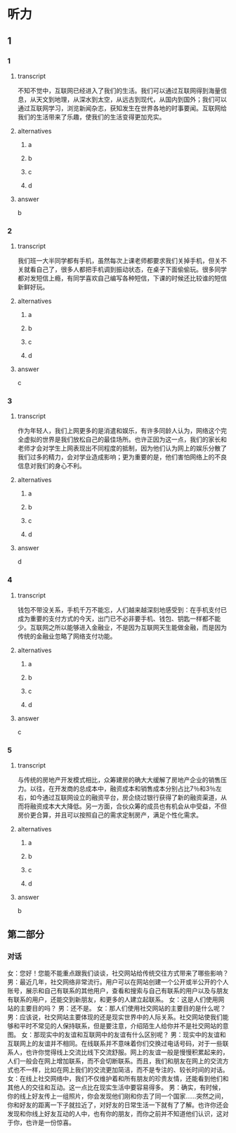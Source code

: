 * 听力

** 1

*** 1

**** transcript

不知不觉中，互联网已经进入了我们的生活。我们可以通过互联网得到海量信息，从天文到地理，从深水到太空，从远古到现代，从国内到国外；我们可以通过互联网学习，浏览新闻杂志，获知发生在世界各地的时事要闻。互联网给我们的生活带来了乐趣，使我们的生活变得更加充实。

**** alternatives

***** a



***** b



***** c



***** d



**** answer

b

*** 2

**** transcript

我们班一大半同学都有手机，虽然每次上课老师都要求我们关掉手机，但关不关就看自己了，很多人都把手机调到振动状态，在桌子下面偷偷玩。很多同学都对发短信上瘾，有同学喜欢自己编写各种短信，下课的时候还比较谁的短信新鲜好玩。

**** alternatives

***** a



***** b



***** c



***** d



**** answer

c

*** 3

**** transcript

作为年轻人，我们上网更多的是消遣和娱乐，有许多同龄人认为，网络这个完全虚拟的世界是我们放松自己的最佳场所。也许正因为这一点，我们的家长和老师才会对学生上网表现出不同程度的抵制，因为他们认为网上的娱乐分散了我们过多的精力，会对学业造成影响；更为重要的是，他们害怕网络上的不良信息对我们的身心不利。

**** alternatives

***** a



***** b



***** c



***** d



**** answer

d

*** 4

**** transcript

钱包不带没关系，手机千万不能忘，人们越来越深刻地感受到：在手机支付已成为重要的支付方式的今天，出门已不必非要手机、钱包、钥匙一样都不能少。互联网之所以能够进入金融业，不是因为互联网天生能做金融，而是因为传统的金融业忽略了网络支付功能。

**** alternatives

***** a



***** b



***** c



***** d



**** answer

c

*** 5

**** transcript

与传统的房地产开发模式相比，众筹建房的确大大缓解了房地产企业的销售压力。以往，在开发商的总成本中，融资成本和销售成本分别占比7％和3％左右，如今通过互联网设立的融资平台，房企绕过银行获得了新的融资渠道，从而将融资成本大大降低。另一方面，合伙众筹的成员也有机会从中受益，不但房价更合算，并且可以按照自己的需求定制房产，满足个性化需求。

**** alternatives

***** a



***** b



***** c



***** d



**** answer

b

**  第二部分

*** 对话

女：您好！您能不能重点跟我们谈谈，社交网站给传统交往方式带来了哪些影响？
男：最近几年，社交网络非常流行。用户可以在网站创建一个公开或半公开的个人账号，展示和自己有联系的其他用户，查看和搜索与自己有联系的用户以及与朋友有联系的用户，还能交到新朋友，和更多的人建立起联系。
女：这是人们使用网站的主要目的吗？
男：还不是。
女：那人们使用社交网站的主要目的是什么呢？
男：应该说，社交网站主要体现的还是现实世界中的人际关系。社交网站使我们能够和平时不常见的人保持联系，但是要注意，介绍陌生人给你并不是社交网站的意图。
女：那现实中的友谊和互联网中的友谊有什么区别呢？
男：现实中的友谊和互联网上的友谊并不相同。在线联系并不意味着你们交换过电话号码，对于一些联系人，也许你觉得线上交流比线下交流舒服。网上的友谊一般是慢慢积累起来的，人们一般会在网上增加联系，而不会切断联系。而且，我们和朋友在网上的交流方式也不一样，比如在网上我们的交流更加简洁，而不是专注的、较长时间的对话。
女：在线上社交网络中，我们不仅维护着和所有朋友的珍贵友情，还能看到他们和其他人的交往和互动。这一点比在现实生活中要容易得多。
男：确实，有时候，你的线上好友传上一组照片，你会发现他们刚和你去了同一个国家……突然之间，你和好友的距离一下子就拉近了，对好友的日常生活一下就有了了解。也许你还会发现和你线上好友互动的人中，也有你的朋友，而你之前并不知道他们认识，这对于你，也许是一份惊喜。
